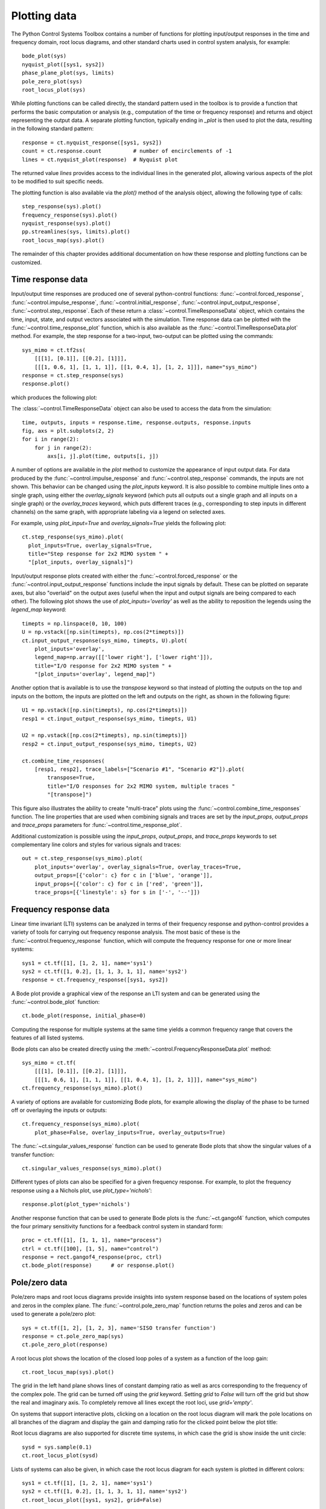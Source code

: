 .. _plotting-module:

*************
Plotting data
*************

The Python Control Systems Toolbox contains a number of functions for
plotting input/output responses in the time and frequency domain, root
locus diagrams, and other standard charts used in control system analysis,
for example::

  bode_plot(sys)
  nyquist_plot([sys1, sys2])
  phase_plane_plot(sys, limits)
  pole_zero_plot(sys)
  root_locus_plot(sys)

While plotting functions can be called directly, the standard pattern used
in the toolbox is to provide a function that performs the basic computation
or analysis (e.g., computation of the time or frequency response) and
returns and object representing the output data.  A separate plotting
function, typically ending in `_plot` is then used to plot the data,
resulting in the following standard pattern::

  response = ct.nyquist_response([sys1, sys2])
  count = ct.response.count          # number of encirclements of -1
  lines = ct.nyquist_plot(response)  # Nyquist plot

The returned value `lines` provides access to the individual lines in the
generated plot, allowing various aspects of the plot to be modified to suit
specific needs.

The plotting function is also available via the `plot()` method of the
analysis object, allowing the following type of calls::

  step_response(sys).plot()
  frequency_response(sys).plot()
  nyquist_response(sys).plot()
  pp.streamlines(sys, limits).plot()
  root_locus_map(sys).plot()

The remainder of this chapter provides additional documentation on how
these response and plotting functions can be customized.


Time response data
==================

Input/output time responses are produced one of several python-control
functions: :func:`~control.forced_response`,
:func:`~control.impulse_response`, :func:`~control.initial_response`,
:func:`~control.input_output_response`, :func:`~control.step_response`.
Each of these return a :class:`~control.TimeResponseData` object, which
contains the time, input, state, and output vectors associated with the
simulation. Time response data can be plotted with the
:func:`~control.time_response_plot` function, which is also available as
the :func:`~control.TimeResponseData.plot` method.  For example, the step
response for a two-input, two-output can be plotted using the commands::

  sys_mimo = ct.tf2ss(
      [[[1], [0.1]], [[0.2], [1]]],
      [[[1, 0.6, 1], [1, 1, 1]], [[1, 0.4, 1], [1, 2, 1]]], name="sys_mimo")
  response = ct.step_response(sys)
  response.plot()

which produces the following plot:

.. image:: timeplot-mimo_step-default.png

The  :class:`~control.TimeResponseData` object can also be used to access
the data from the simulation::

  time, outputs, inputs = response.time, response.outputs, response.inputs
  fig, axs = plt.subplots(2, 2)
  for i in range(2):
      for j in range(2):
          axs[i, j].plot(time, outputs[i, j])

A number of options are available in the `plot` method to customize
the appearance of input output data.  For data produced by the
:func:`~control.impulse_response` and :func:`~control.step_response`
commands, the inputs are not shown.  This behavior can be changed
using the `plot_inputs` keyword.  It is also possible to combine
multiple lines onto a single graph, using either the `overlay_signals`
keyword (which puts all outputs out a single graph and all inputs on a
single graph) or the `overlay_traces` keyword, which puts different
traces (e.g., corresponding to step inputs in different channels) on
the same graph, with appropriate labeling via a legend on selected
axes.

For example, using `plot_input=True` and `overlay_signals=True` yields the
following plot::

      ct.step_response(sys_mimo).plot(
        plot_inputs=True, overlay_signals=True,
        title="Step response for 2x2 MIMO system " +
        "[plot_inputs, overlay_signals]")

.. image:: timeplot-mimo_step-pi_cs.png

Input/output response plots created with either the
:func:`~control.forced_response` or the
:func:`~control.input_output_response` functions include the input signals by
default. These can be plotted on separate axes, but also "overlaid" on the
output axes (useful when the input and output signals are being compared to
each other).  The following plot shows the use of `plot_inputs='overlay'`
as well as the ability to reposition the legends using the `legend_map`
keyword::

    timepts = np.linspace(0, 10, 100)
    U = np.vstack([np.sin(timepts), np.cos(2*timepts)])
    ct.input_output_response(sys_mimo, timepts, U).plot(
        plot_inputs='overlay',
        legend_map=np.array([['lower right'], ['lower right']]),
        title="I/O response for 2x2 MIMO system " +
        "[plot_inputs='overlay', legend_map]")

.. image:: timeplot-mimo_ioresp-ov_lm.png

Another option that is available is to use the `transpose` keyword so that
instead of plotting the outputs on the top and inputs on the bottom, the
inputs are plotted on the left and outputs on the right, as shown in the
following figure::

    U1 = np.vstack([np.sin(timepts), np.cos(2*timepts)])
    resp1 = ct.input_output_response(sys_mimo, timepts, U1)

    U2 = np.vstack([np.cos(2*timepts), np.sin(timepts)])
    resp2 = ct.input_output_response(sys_mimo, timepts, U2)

    ct.combine_time_responses(
        [resp1, resp2], trace_labels=["Scenario #1", "Scenario #2"]).plot(
            transpose=True,
            title="I/O responses for 2x2 MIMO system, multiple traces "
            "[transpose]")

.. image:: timeplot-mimo_ioresp-mt_tr.png

This figure also illustrates the ability to create "multi-trace" plots
using the :func:`~control.combine_time_responses` function.  The line
properties that are used when combining signals and traces are set by
the `input_props`, `output_props` and `trace_props` parameters for
:func:`~control.time_response_plot`.

Additional customization is possible using the `input_props`,
`output_props`, and `trace_props` keywords to set complementary line colors
and styles for various signals and traces::

    out = ct.step_response(sys_mimo).plot(
        plot_inputs='overlay', overlay_signals=True, overlay_traces=True,
        output_props=[{'color': c} for c in ['blue', 'orange']],
        input_props=[{'color': c} for c in ['red', 'green']],
        trace_props=[{'linestyle': s} for s in ['-', '--']])

.. image:: timeplot-mimo_step-linestyle.png

Frequency response data
=======================

Linear time invariant (LTI) systems can be analyzed in terms of their
frequency response and python-control provides a variety of tools for
carrying out frequency response analysis.  The most basic of these is
the :func:`~control.frequency_response` function, which will compute
the frequency response for one or more linear systems::

  sys1 = ct.tf([1], [1, 2, 1], name='sys1')
  sys2 = ct.tf([1, 0.2], [1, 1, 3, 1, 1], name='sys2')
  response = ct.frequency_response([sys1, sys2])

A Bode plot provide a graphical view of the response an LTI system and can
be generated using the :func:`~control.bode_plot` function::

  ct.bode_plot(response, initial_phase=0)

.. image:: freqplot-siso_bode-default.png

Computing the response for multiple systems at the same time yields a
common frequency range that covers the features of all listed systems.

Bode plots can also be created directly using the
:meth:`~control.FrequencyResponseData.plot` method::

  sys_mimo = ct.tf(
      [[[1], [0.1]], [[0.2], [1]]],
      [[[1, 0.6, 1], [1, 1, 1]], [[1, 0.4, 1], [1, 2, 1]]], name="sys_mimo")
  ct.frequency_response(sys_mimo).plot()

.. image:: freqplot-mimo_bode-default.png

A variety of options are available for customizing Bode plots, for
example allowing the display of the phase to be turned off or
overlaying the inputs or outputs::

  ct.frequency_response(sys_mimo).plot(
      plot_phase=False, overlay_inputs=True, overlay_outputs=True)

.. image:: freqplot-mimo_bode-magonly.png

The :func:`~ct.singular_values_response` function can be used to
generate Bode plots that show the singular values of a transfer
function::

  ct.singular_values_response(sys_mimo).plot()

.. image:: freqplot-mimo_svplot-default.png

Different types of plots can also be specified for a given frequency
response.  For example, to plot the frequency response using a a Nichols
plot, use `plot_type='nichols'`::

  response.plot(plot_type='nichols')

.. image:: freqplot-siso_nichols-default.png

Another response function that can be used to generate Bode plots is
the :func:`~ct.gangof4` function, which computes the four primary
sensitivity functions for a feedback control system in standard form::

    proc = ct.tf([1], [1, 1, 1], name="process")
    ctrl = ct.tf([100], [1, 5], name="control")
    response = rect.gangof4_response(proc, ctrl)
    ct.bode_plot(response)	# or response.plot()

.. image:: freqplot-gangof4.png


Pole/zero data
==============

Pole/zero maps and root locus diagrams provide insights into system
response based on the locations of system poles and zeros in the complex
plane.  The :func:`~control.pole_zero_map` function returns the poles and
zeros and can be used to generate a pole/zero plot::

  sys = ct.tf([1, 2], [1, 2, 3], name='SISO transfer function')
  response = ct.pole_zero_map(sys)
  ct.pole_zero_plot(response)

.. image:: pzmap-siso_ctime-default.png

A root locus plot shows the location of the closed loop poles of a system
as a function of the loop gain::

  ct.root_locus_map(sys).plot()

.. image:: rlocus-siso_ctime-default.png

The grid in the left hand plane shows lines of constant damping ratio as
well as arcs corresponding to the frequency of the complex pole.  The grid
can be turned off using the `grid` keyword.  Setting `grid` to `False` will
turn off the grid but show the real and imaginary axis.  To completely
remove all lines except the root loci, use `grid='empty'`.

On systems that support interactive plots, clicking on a location on the
root locus diagram will mark the pole locations on all branches of the
diagram and display the gain and damping ratio for the clicked point below
the plot title:

.. image:: rlocus-siso_ctime-clicked.png

Root locus diagrams are also supported for discrete time systems, in which
case the grid is show inside the unit circle::

  sysd = sys.sample(0.1)
  ct.root_locus_plot(sysd)

.. image:: rlocus-siso_dtime-default.png

Lists of systems can also be given, in which case the root locus diagram
for each system is plotted in different colors::

  sys1 = ct.tf([1], [1, 2, 1], name='sys1')
  sys2 = ct.tf([1, 0.2], [1, 1, 3, 1, 1], name='sys2')
  ct.root_locus_plot([sys1, sys2], grid=False)

.. image:: rlocus-siso_multiple-nogrid.png


Phase plane plots
=================
Insight into nonlinear systems can often be obtained by looking at phase
plane diagrams.  The :func:`~control.phase_plane_plot` function allows the
creation of a 2-dimensional phase plane diagram for a system.  This
functionality is supported by a set of mapping functions that are part of
the `phaseplot` module.

The default method for generating a phase plane plot is to provide a
2D dynamical system along with a range of coordinates and time limit::

    sys = ct.nlsys(
        lambda t, x, u, params: np.array([[0, 1], [-1, -1]]) @ x, 
        states=['position', 'velocity'], inputs=0, name='damped oscillator')
    axis_limits = [-1, 1, -1, 1]
    T = 8
    ct.phase_plane_plot(sys, axis_limits, T)

.. image:: phaseplot-dampedosc-default.png

By default, the plot includes streamlines generated from starting
points on limits of the plot, with arrows showing the flow of the
system, as well as any equilibrium points for the system.  A variety
of options are available to modify the information that is plotted,
including plotting a grid of vectors instead of streamlines and
turning on and off various features of the plot.

To illustrate some of these possibilities, consider a phase plane plot for
an inverted pendulum system, which is created using a mesh grid::

    def invpend_update(t, x, u, params):
        m, l, b, g = params['m'], params['l'], params['b'], params['g']
        return [x[1], -b/m * x[1] + (g * l / m) * np.sin(x[0]) + u[0]/m]
    invpend = ct.nlsys(invpend_update, states=2, inputs=1, name='invpend')
        
    ct.phase_plane_plot(
        invpend, [-2*pi, 2*pi, -2, 2], 5,
        gridtype='meshgrid', gridspec=[5, 8], arrows=3,
        plot_equilpoints={'gridspec': [12, 9]},
        params={'m': 1, 'l': 1, 'b': 0.2, 'g': 1})
    plt.xlabel(r"$\theta$ [rad]")
    plt.ylabel(r"$\dot\theta$ [rad/sec]")
    
.. image:: phaseplot-invpend-meshgrid.png

This figure shows several features of more complex phase plane plots:
multiple equilibrium points are shown, with saddle points showing
separatrices, and streamlines generated along a 5x8 mesh of initial
conditions.  At each mesh point, a streamline is created that goes 5 time
units forward and backward in time.  A separate grid specification is used
to find equilibrium points and separatrices (since the course grid spacing
of 5x8 does not find all possible equilibrium points).  Together, the
multiple features in the phase plane plot give a good global picture of the
topological structure of solutions of the dynamical system.

Phase plots can be built up by hand using a variety of helper functions that
are part of the :mod:`~control.phaseplot` (pp) module::

    import control.phaseplot as pp

    def oscillator_update(t, x, u, params):
        return [x[1] + x[0] * (1 - x[0]**2 - x[1]**2),
                -x[0] + x[1] * (1 - x[0]**2 - x[1]**2)]
    oscillator = ct.nlsys(
        oscillator_update, states=2, inputs=0, name='nonlinear oscillator')
  
    ct.phase_plane_plot(oscillator, [-1.5, 1.5, -1.5, 1.5], 0.9)
    pp.streamlines(
        oscillator, np.array([[0, 0]]), 1.5,
        gridtype='circlegrid', gridspec=[0.5, 6], dir='both')
    pp.streamlines(
        oscillator, np.array([[1, 0]]), 2*pi, arrows=6, color='b')
    plt.gca().set_aspect('equal')

.. image:: phaseplot-oscillator-helpers.png

The following helper functions are available:

.. autosummary::
   ~control.phaseplot.equilpoints
   ~control.phaseplot.separatrices
   ~control.phaseplot.streamlines
   ~control.phaseplot.vectorfield

The :func:`~control.phase_plane_plot` function calls these helper functions
based on the options it is passed.

Note that unlike other plotting functions, phase plane plots do not involve
computing a response and then plotting the result via a `plot()` method.
Instead, the plot is generated directly be a call to the
:func:`~control.phase_plane_plot` function (or one of the
:mod:`~control.phaseplot` helper functions.


Response and plotting functions
===============================

Response functions
------------------

Response functions take a system or list of systems and return a response
object that can be used to retrieve information about the system (e.g., the
number of encirclements for a Nyquist plot) as well as plotting (via the
`plot` method).

.. autosummary::
   :toctree: generated/

   ~control.describing_function_response
   ~control.frequency_response
   ~control.forced_response
   ~control.gangof4_response
   ~control.impulse_response
   ~control.initial_response
   ~control.input_output_response
   ~control.nyquist_response
   ~control.pole_zero_map
   ~control.root_locus_map
   ~control.singular_values_response
   ~control.step_response

Plotting functions
------------------

.. autosummary::
   :toctree: generated/

   ~control.bode_plot
   ~control.describing_function_plot
   ~control.nichols_plot
   ~control.phase_plane_plot
   ~control.phaseplot.equilpoints
   ~control.phaseplot.separatrices
   ~control.phaseplot.streamlines
   ~control.phaseplot.vectorfield
   ~control.pole_zero_plot
   ~control.root_locus_plot
   ~control.singular_values_plot
   ~control.time_response_plot


Utility functions
-----------------

These additional functions can be used to manipulate response data or
returned values from plotting routines.

.. autosummary::
   :toctree: generated/

   ~control.combine_time_responses
   ~control.get_plot_axes


Response classes
----------------

The following classes are used in generating response data.

.. autosummary::
   :toctree: generated/

   ~control.DescribingFunctionResponse
   ~control.FrequencyResponseData
   ~control.NyquistResponseData
   ~control.PoleZeroData
   ~control.TimeResponseData
